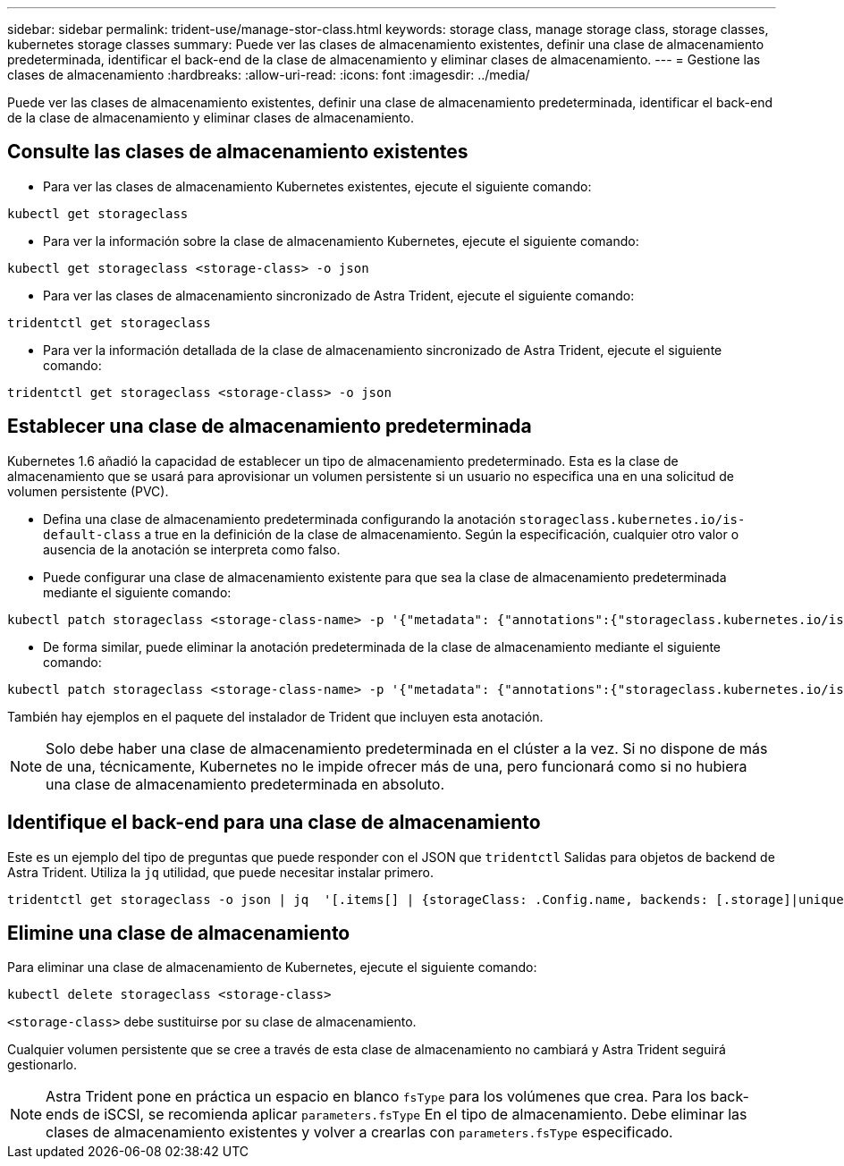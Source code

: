 ---
sidebar: sidebar 
permalink: trident-use/manage-stor-class.html 
keywords: storage class, manage storage class, storage classes, kubernetes storage classes 
summary: Puede ver las clases de almacenamiento existentes, definir una clase de almacenamiento predeterminada, identificar el back-end de la clase de almacenamiento y eliminar clases de almacenamiento. 
---
= Gestione las clases de almacenamiento
:hardbreaks:
:allow-uri-read: 
:icons: font
:imagesdir: ../media/


[role="lead"]
Puede ver las clases de almacenamiento existentes, definir una clase de almacenamiento predeterminada, identificar el back-end de la clase de almacenamiento y eliminar clases de almacenamiento.



== Consulte las clases de almacenamiento existentes

* Para ver las clases de almacenamiento Kubernetes existentes, ejecute el siguiente comando:


[listing]
----
kubectl get storageclass
----
* Para ver la información sobre la clase de almacenamiento Kubernetes, ejecute el siguiente comando:


[listing]
----
kubectl get storageclass <storage-class> -o json
----
* Para ver las clases de almacenamiento sincronizado de Astra Trident, ejecute el siguiente comando:


[listing]
----
tridentctl get storageclass
----
* Para ver la información detallada de la clase de almacenamiento sincronizado de Astra Trident, ejecute el siguiente comando:


[listing]
----
tridentctl get storageclass <storage-class> -o json
----


== Establecer una clase de almacenamiento predeterminada

Kubernetes 1.6 añadió la capacidad de establecer un tipo de almacenamiento predeterminado. Esta es la clase de almacenamiento que se usará para aprovisionar un volumen persistente si un usuario no especifica una en una solicitud de volumen persistente (PVC).

* Defina una clase de almacenamiento predeterminada configurando la anotación `storageclass.kubernetes.io/is-default-class` a true en la definición de la clase de almacenamiento. Según la especificación, cualquier otro valor o ausencia de la anotación se interpreta como falso.
* Puede configurar una clase de almacenamiento existente para que sea la clase de almacenamiento predeterminada mediante el siguiente comando:


[listing]
----
kubectl patch storageclass <storage-class-name> -p '{"metadata": {"annotations":{"storageclass.kubernetes.io/is-default-class":"true"}}}'
----
* De forma similar, puede eliminar la anotación predeterminada de la clase de almacenamiento mediante el siguiente comando:


[listing]
----
kubectl patch storageclass <storage-class-name> -p '{"metadata": {"annotations":{"storageclass.kubernetes.io/is-default-class":"false"}}}'
----
También hay ejemplos en el paquete del instalador de Trident que incluyen esta anotación.


NOTE: Solo debe haber una clase de almacenamiento predeterminada en el clúster a la vez. Si no dispone de más de una, técnicamente, Kubernetes no le impide ofrecer más de una, pero funcionará como si no hubiera una clase de almacenamiento predeterminada en absoluto.



== Identifique el back-end para una clase de almacenamiento

Este es un ejemplo del tipo de preguntas que puede responder con el JSON que `tridentctl` Salidas para objetos de backend de Astra Trident. Utiliza la `jq` utilidad, que puede necesitar instalar primero.

[listing]
----
tridentctl get storageclass -o json | jq  '[.items[] | {storageClass: .Config.name, backends: [.storage]|unique}]'
----


== Elimine una clase de almacenamiento

Para eliminar una clase de almacenamiento de Kubernetes, ejecute el siguiente comando:

[listing]
----
kubectl delete storageclass <storage-class>
----
`<storage-class>` debe sustituirse por su clase de almacenamiento.

Cualquier volumen persistente que se cree a través de esta clase de almacenamiento no cambiará y Astra Trident seguirá gestionarlo.


NOTE: Astra Trident pone en práctica un espacio en blanco `fsType` para los volúmenes que crea. Para los back-ends de iSCSI, se recomienda aplicar `parameters.fsType` En el tipo de almacenamiento. Debe eliminar las clases de almacenamiento existentes y volver a crearlas con `parameters.fsType` especificado.
